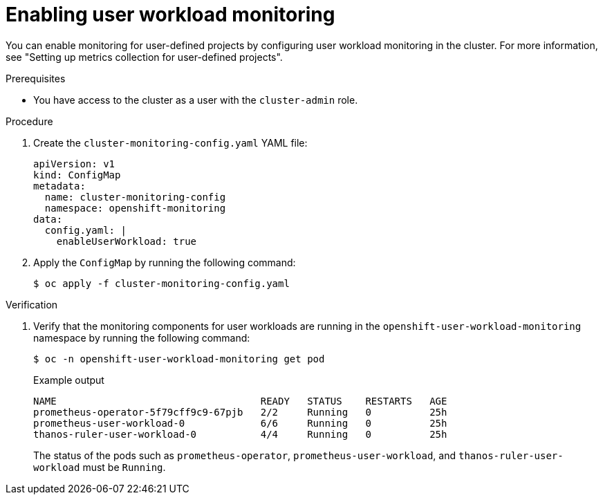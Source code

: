 // Module included in the following assemblies:
//
// * security/external_secrets_operator/external-secrets-monitoring.adoc

:_mod-docs-content-type: PROCEDURE
[id="external-secrets-enable-user-workload-monitor_{context}"]
= Enabling user workload monitoring

You can enable monitoring for user-defined projects by configuring user workload monitoring in the cluster. For more information, see "Setting up metrics collection for user-defined projects".

.Prerequisites

* You have access to the cluster as a user with the `cluster-admin` role.

.Procedure

. Create the `cluster-monitoring-config.yaml` YAML file:
+
[source,yaml]
----
apiVersion: v1
kind: ConfigMap
metadata:
  name: cluster-monitoring-config
  namespace: openshift-monitoring
data:
  config.yaml: |
    enableUserWorkload: true
----

. Apply the `ConfigMap` by running the following command:
+
[source,terminal]
----
$ oc apply -f cluster-monitoring-config.yaml
----

.Verification

. Verify that the monitoring components for user workloads are running in the `openshift-user-workload-monitoring` namespace by running the following command:
+
[source,terminal]
----
$ oc -n openshift-user-workload-monitoring get pod
----
+
.Example output
[source,terminal]
----
NAME                                   READY   STATUS    RESTARTS   AGE
prometheus-operator-5f79cff9c9-67pjb   2/2     Running   0          25h
prometheus-user-workload-0             6/6     Running   0          25h
thanos-ruler-user-workload-0           4/4     Running   0          25h
----
+
The status of the pods such as `prometheus-operator`, `prometheus-user-workload`, and `thanos-ruler-user-workload` must be `Running`.
